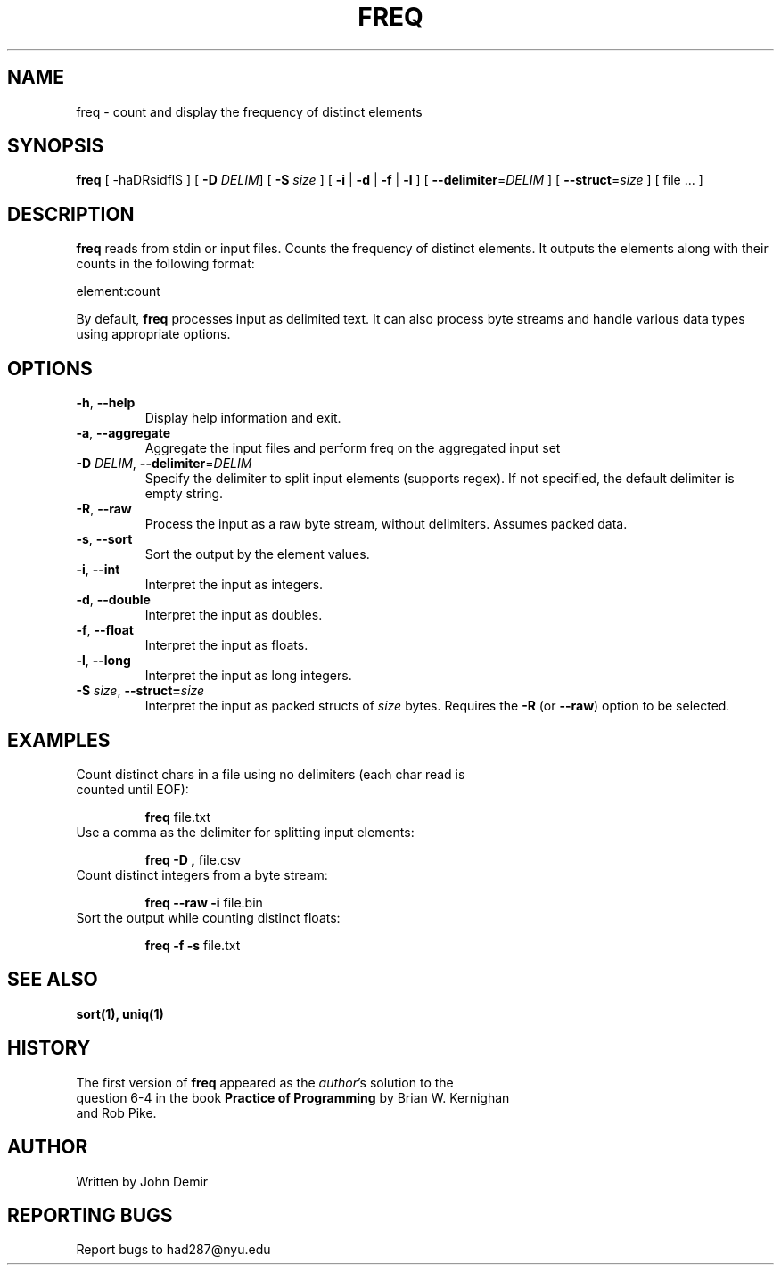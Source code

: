 .TH FREQ 1 "2024" "1.0" "User Commands"
.SH NAME
freq \- count and display the frequency of distinct elements
.SH SYNOPSIS
.B freq
[ \-haDRsidflS ] [ \fB\-D\fR \fIDELIM\fR] [ \fB\-S\fR \fIsize\fR ] [ \fB\-i\fR | \fB\-d\fR | \fB\-f\fR | \fB\-l\fR ] [ \fB\-\-delimiter\fR=\fIDELIM\fR ] [ \fB\-\-struct\fR=\fIsize\fR ] [ file ... ]
.SH DESCRIPTION
.B freq
reads from stdin or input files. Counts the frequency of distinct elements. It outputs the elements along with their counts in the following format:
.sp
element:count
.sp
By default, \fBfreq\fR processes input as delimited text. It can also process byte streams and handle various data types using appropriate options.
.SH OPTIONS
.TP
.BR \-h ", " \-\-help
Display help information and exit.
.TP
.BR \-a ", " \-\-aggregate
Aggregate the input files and perform freq on the aggregated input set
.TP
.BR \-D " " \fIDELIM\fR ", " \fB\-\-delimiter\fR=\fIDELIM\fB
Specify the delimiter to split input elements (supports regex). If not specified, the default delimiter is empty string.
.TP
.BR \-R ", " \-\-raw
Process the input as a raw byte stream, without delimiters. Assumes packed data. 
.TP
.BR \-s ", " \-\-sort
Sort the output by the element values.
.TP
.BR \-i ", " \-\-int
Interpret the input as integers.
.TP
.BR \-d ", " \-\-double
Interpret the input as doubles.
.TP
.BR \-f ", " \-\-float
Interpret the input as floats.
.TP
.BR \-l ", " \-\-long
Interpret the input as long integers.
.TP
.BR \-S " " \fIsize\fR ", " \-\-struct= \fIsize\fR
Interpret the input as packed structs of \fIsize\fR bytes. Requires the \fB\-R\fR (or \fB\-\-raw\fR) option to be selected.
.SH EXAMPLES
.TP
Count distinct chars in a file using no delimiters (each char read is counted until EOF):
.sp
.B freq
file.txt
.TP
Use a comma as the delimiter for splitting input elements:
.sp
.B freq \-D ","
file.csv
.TP
Count distinct integers from a byte stream:
.sp
.B freq \-\-raw \-i
file.bin
.TP
Sort the output while counting distinct floats:
.sp
.B freq \-f \-s
file.txt
.SH SEE ALSO
.B sort(1),
.B uniq(1)
.SH HISTORY
.TP
The first version of \fBfreq\fR appeared as the \fIauthor\fR's solution to the question 6-4 in the book \fBPractice of Programming\fR by Brian W. Kernighan and Rob Pike.
.SH AUTHOR
Written by John Demir
.SH REPORTING BUGS
Report bugs to had287@nyu.edu

